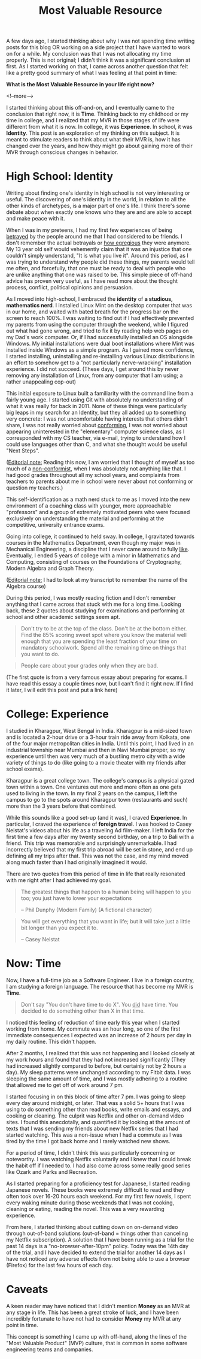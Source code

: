 #+TITLE: Most Valuable Resource

A few days ago, I started thinking about why I was not spending time writing posts for this blog OR
working on a side project that I have wanted to work on for a while. My conclusion was that I was
not allocating my time properly. This is not original; I didn't think it was a significant
conclusion at first. As I started working on that, I came across another question that felt like a
pretty good summary of what I was feeling at that point in time:

*What is the Most Valuable Resource in your life right now?*

<!--more-->

I started thinking about this off-and-on, and I eventually came to the conclusion that right now, it
is *Time*. Thinking back to my childhood or my time in college, and I realized that my MVR in those
stages of life were different from what it is now. In college, it was *Experience*. In school, it
was *Identity*. This post is an exploration of my thinking on this subject. It is meant to stimulate
readers to think about what their MVR is, how it has changed over the years, and how they might go
about gaining more of their MVR through conscious changes in behavior.

* High School: *Identity*

Writing about finding one's identity in high school is not very interesting or useful. The
discovering of one's identity in the world, in relation to all the other kinds of archetypes, is a
major part of one's life. I think there's some debate about when exactly one knows who they are and
are able to accept and make peace with it.

When I was in my preteens, I had my first few experiences of being _betrayed_ by the people around
me that I had considered to be friends. I don't remember the actual betrayals or _how egregious_
they were anymore. My 13 year old self would vehemently claim that it was an injustice that one
couldn't simply understand, "It is what you live it". Around this period, as I was trying to
understand why people did these things, my parents would tell me often, and forcefully, that one
must be ready to deal with people who are unlike anything that one was raised to be. This simple
piece of off-hand advice has proven very useful, as I have read more about the thought process,
conflict, political opinions and persuasion.

As I moved into high-school, I embraced the *identity* of *a studious, mathematics nerd*. I
installed Linux Mint on the desktop computer that was in our home, and waited with bated breath for
the progress bar on the screen to reach 100%. I was waiting to find out if I had effectively
prevented my parents from using the computer through the weekend, while I figured out what had gone
wrong, and tried to fix it by reading help web pages on my Dad's work computer. Or, if I had
successfully installed an OS alongside Windows. My initial installations were dual boot
installations where Mint was installed inside Windows as a simple program. As I gained more
confidence, I started installing, uninstalling and re-installing various Linux distributions in an
effort to somehow get to a "not particularly nerve-wracking" installation experience. I did not
succeed. (These days, I get around this by never removing any installation of Linux, from any
computer that I am using; a rather unappealing cop-out)

This initial exposure to Linux built a familiarity with the command line from a fairly young age. I
started using Git with absolutely no understanding of what it was really for back in 2011. None of
these things were particularly big leaps in my search for an Identity, but they all added up to
something very concrete: I was not uncomfortable having interests that others didn't share, I was
not really worried about _conforming_, I was not worried about appearing uninterested in the
"elementary" computer science class, as I corresponded with my CS teacher, via e-mail, trying to
understand how I could use languages other than C, and what she thought would be useful "Next
Steps".

(_Editorial note:_ Reading this now, I am worried that I thought of myself as too much of a
_non-conformist_, when I was absolutely not anything like that. I had good grades throughout all my
school years, and complaints from teachers to parents about me in school were never about not
conforming or question my teachers.)

This self-identification as a math nerd stuck to me as I moved into the new environment of a
coaching class with younger, more approachable "professors" and a group of extremely motivated peers
who were focused exclusively on understanding the material and performing at the competitive,
university entrance exams.

Going into college, it continued to held sway. In college, I gravitated towards courses in the
Mathematics Department, even though my major was in Mechanical Engineering, a discipline that I
never came around to fully _like_. Eventually, I ended 5 years of college with a minor in
Mathematics and Computing, consisting of courses on the Foundations of Cryptography, Modern Algebra
and Graph Theory.

(_Editorial note:_ I had to look at my transcript to remember the name of the Algebra course)

During this period, I was mostly reading fiction and I don't remember anything that I came across
that stuck with me for a long time. Looking back, these 2 quotes about studying for examinations and
performing at school and other academic settings seem apt.

#+begin_quote
Don't try to be at the top of the class. Don't be at the bottom either. Find the 85% scoring sweet
spot where you know the material well enough that you are spending the least fraction of your time
on mandatory schoolwork. Spend all the remaining time on things that you want to do.

#+end_quote

#+begin_quote
People care about your grades only when they are bad.

#+end_quote

(The first quote is from a very famous essay about preparing for exams. I have read this essay a
couple times now, but I can't find it right now. If I find it later, I will edit this post and put a
link here)

* College: *Experience*

I studied in Kharagpur, West Bengal in India. Kharagpur is a mid-sized town and is located a 2-hour
drive or a 3-hour train ride away from Kolkata, one of the four major metropolitan cities in
India. Until this point, I had lived in an industrial township near Mumbai and then in Navi Mumbai
proper, so my experience until then was very much of a bustling metro city with a wide variety of
things to do (like going to a movie theater with my friends after school exams).

Kharagpur is a great college town. The college's campus is a physical gated town within a town. One
ventures out more and more often as one gets used to living in the town. In my final 2 years on the
campus, I left the campus to go to the spots around Kharagpur town (restaurants and such) more than the
3 years before that combined.

While this sounds like a good set-up (and it was), I craved *Experience*. In particular, I craved
the experience of *foreign travel*. I was hooked to Casey Neistat's videos about his life as a
traveling Ad film-maker. I left India for the first time a few days after my twenty second birthday,
on a trip to Bali with a friend. This trip was memorable and surprisingly unremarkable. I had
incorrectly believed that my first trip abroad will be set in stone, and end up defining all my
trips after that. This was not the case, and my mind moved along much faster than I had originally
imagined it would.

There are two quotes from this period of time in life that really resonated with me right after I
had achieved my goal.

#+begin_quote
The greatest things that happen to a human being will happen to you too; you just have to lower your
expectations

-- Phil Dunphy (Modern Family) (A fictional character)
#+end_quote

#+begin_quote
You will get everything that you want in life; but it will take just a little bit longer than you
expect it to.

-- Casey Neistat
#+end_quote

* Now: *Time*

Now, I have a full-time job as a Software Engineer. I live in a foreign country, I am studying a
foreign language. The resource that has become my MVR is *Time*.

#+begin_quote
Don't say "You don't have time to do X". You _did_ have time. You decided to do something other than
X in that time.
#+end_quote

I noticed this feeling of reduction of time early this year when I started working from home. My
commute was an hour long, so one of the first immediate consequences I expected was an increase of 2
hours per day in my daily routine. This didn't happen.

After 2 months, I realized that this was not happening and I looked closely at my work hours and
found that they had not increased significantly (They had increased slightly compared to before, but
certainly not by 2 hours a day). My sleep patterns were unchanged according to my Fitbit data. I was
sleeping the same amount of time, and I was mostly adhering to a routine that allowed me to get off
of work around 7 pm.

I started focusing in on this block of time after 7 pm. I was going to sleep every day around
midnight, or later. That was a solid 5+ hours that I was using to do something other than read
books, write emails and essays, and cooking or cleaning. The culprit was Netflix and other on-demand
video sites. I found this anecdotally, and quantified it by looking at the amount of texts that I
was sending my friends about new Netflix series that I had started watching. This was a non-issue
when I had a commute as I was tired by the time I got back home and I rarely watched new shows.

For a period of time, I didn't think this was particularly concerning or noteworthy. I was watching
Netflix voluntarily and I knew that I could break the habit off if I needed to. I had also come
across some really good series like Ozark and Parks and Recreation.

As I started preparing for a proficiency test for Japanese, I started reading Japanese novels. These
books were extremely difficult to read and they often took over 16-20 hours each weekend. For my
first few novels, I spent every waking minute during those weekends that I was not cooking, cleaning
or eating, reading the novel. This was a very rewarding experience.

From here, I started thinking about cutting down on on-demand video through out-of-band solutions
(out-of-band = things other than canceling my Netflix subscription). A solution that I have been
running as a trial for the past 14 days is a "no-browser-after-10pm" policy. Today was the 14th day
of the trial, and I have decided to extend the trial for another 14 days as I have not noticed any
adverse effects from not being able to use a browser (Firefox) for the last few hours of each day.

* Caveats

A keen reader may have noticed that I didn't mention *Money* as an MVR at any stage in life. This
has been a great stroke of luck, and I have been incredibly fortunate to have not had to consider
*Money* my MVR at any point in time.

This concept is something I came up with off-hand, along the lines of the "Most Valuable Product"
(MVP) culture, that is common in some software engineering teams and companies.
